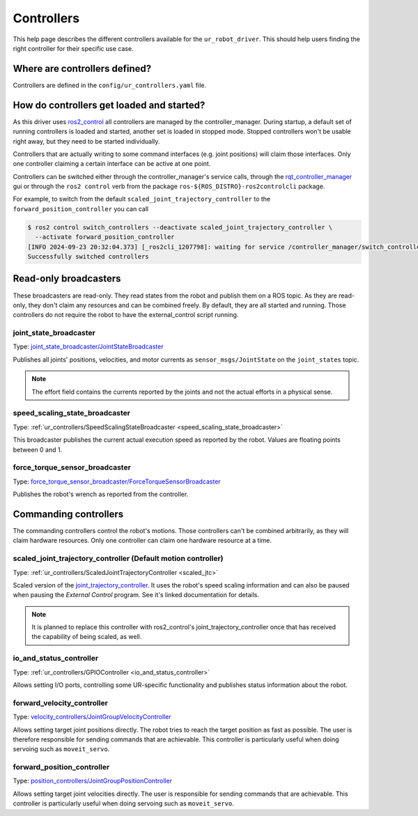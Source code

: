 Controllers
===========

This help page describes the different controllers available for the ``ur_robot_driver``. This
should help users finding the right controller for their specific use case.

Where are controllers defined?
------------------------------

Controllers are defined in the ``config/ur_controllers.yaml`` file.

How do controllers get loaded and started?
------------------------------------------

As this driver uses `ros2_control <https://control.ros.org>`_ all controllers are managed by the
controller_manager. During startup, a default set of running controllers is loaded and started,
another set is loaded in stopped mode. Stopped controllers won't be usable right away, but they
need to be started individually.

Controllers that are actually writing to some command interfaces (e.g. joint positions) will claim
those interfaces. Only one controller claiming a certain interface can be active at one point.

Controllers can be switched either through the controller_manager's service calls, through the
`rqt_controller_manager <https://control.ros.org/rolling/doc/ros2_control/controller_manager/doc/userdoc.html#rqt-controller-manager>`_ gui or through the ``ros2 control`` verb from the package ``ros-${ROS_DISTRO}-ros2controlcli`` package.

For example, to switch from the default ``scaled_joint_trajectory_controller`` to the
``forward_position_controller`` you can call

.. code-block:: console

   $ ros2 control switch_controllers --deactivate scaled_joint_trajectory_controller \
     --activate forward_position_controller
   [INFO 2024-09-23 20:32:04.373] [_ros2cli_1207798]: waiting for service /controller_manager/switch_controller to become available...
   Successfully switched controllers

Read-only broadcasters
----------------------

These broadcasters are read-only. They read states from the robot and publish them on a ROS topic.
As they are read-only, they don't claim any resources and can be combined freely. By default, they
are all started and running. Those controllers do not require the robot to have the
external_control script running.

joint_state_broadcaster
^^^^^^^^^^^^^^^^^^^^^^^

Type: `joint_state_broadcaster/JointStateBroadcaster <https://control.ros.org/rolling/doc/ros2_controllers/joint_state_broadcaster/doc/userdoc.html>`_

Publishes all joints' positions, velocities, and motor currents as ``sensor_msgs/JointState`` on the ``joint_states`` topic.

.. note::

   The effort field contains the currents reported by the joints and not the actual efforts in a
   physical sense.

speed_scaling_state_broadcaster
^^^^^^^^^^^^^^^^^^^^^^^^^^^^^^^

Type: :ref:`ur_controllers/SpeedScalingStateBroadcaster <speed_scaling_state_broadcaster>`

This broadcaster publishes the current actual execution speed as reported by the robot. Values are
floating points between 0 and 1.

force_torque_sensor_broadcaster
^^^^^^^^^^^^^^^^^^^^^^^^^^^^^^^

Type: `force_torque_sensor_broadcaster/ForceTorqueSensorBroadcaster <https://control.ros.org/rolling/doc/ros2_controllers/force_torque_sensor_broadcaster/doc/userdoc.html>`_

Publishes the robot's wrench as reported from the controller.

Commanding controllers
----------------------

The commanding controllers control the robot's motions. Those controllers can't be combined
arbitrarily, as they will claim hardware resources. Only one controller can claim one hardware
resource at a time.

scaled_joint_trajectory_controller (Default motion controller)
^^^^^^^^^^^^^^^^^^^^^^^^^^^^^^^^^^^^^^^^^^^^^^^^^^^^^^^^^^^^^^

Type: :ref:`ur_controllers/ScaledJointTrajectoryController <scaled_jtc>`

Scaled version of the
`joint_trajectory_controller
<https://control.ros.org/master/doc/ros2_controllers/joint_trajectory_controller/doc/userdoc.html>`_.
It uses the robot's speed scaling information and can also be paused when pausing the *External
Control* program. See it's linked documentation for details.

.. note::

   It is planned to replace this controller with ros2_control's joint_trajectory_controller once
   that has received the capability of being scaled, as well.

io_and_status_controller
^^^^^^^^^^^^^^^^^^^^^^^^

Type: :ref:`ur_controllers/GPIOController <io_and_status_controller>`

Allows setting I/O ports, controlling some UR-specific functionality and publishes status information about the robot.

forward_velocity_controller
^^^^^^^^^^^^^^^^^^^^^^^^^^^

Type: `velocity_controllers/JointGroupVelocityController <https://control.ros.org/rolling/doc/ros2_controllers/position_controllers/doc/userdoc.html#position-controllers-jointgrouppositioncontroller>`_

Allows setting target joint positions directly. The robot tries to reach the target position as
fast as possible. The user is therefore responsible for sending commands that are achievable. This
controller is particularly useful when doing servoing such as ``moveit_servo``.

forward_position_controller
^^^^^^^^^^^^^^^^^^^^^^^^^^^

Type: `position_controllers/JointGroupPositionController <https://control.ros.org/rolling/doc/ros2_controllers/velocity_controllers/doc/userdoc.html#velocity-controllers-jointgroupvelocitycontroller>`_

Allows setting target joint velocities directly. The user is responsible for sending commands that
are achievable. This controller is particularly useful when doing servoing such as
``moveit_servo``.
